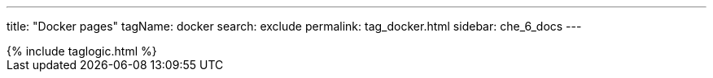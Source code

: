 ---
title: "Docker pages"
tagName: docker
search: exclude
permalink: tag_docker.html
sidebar: che_6_docs
---

++++
{% include taglogic.html %}
++++
